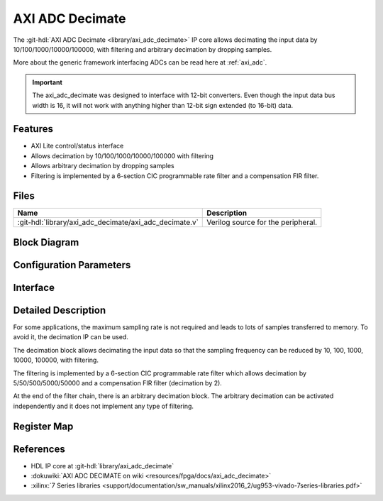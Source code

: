 .. _axi_adc_decimate:

AXI ADC Decimate
================================================================================

.. hdl-component-diagram::

The :git-hdl:`AXI ADC Decimate <library/axi_adc_decimate>` IP core
allows decimating the input data by 10/100/1000/10000/100000, with filtering
and arbitrary decimation by dropping samples.

More about the generic framework interfacing ADCs can be read here at :ref:`axi_adc`.

.. important::

   The axi_adc_decimate was designed to interface with 12-bit converters. Even
   though the input data bus width is 16, it will not work with anything higher
   than 12-bit sign extended (to 16-bit) data.

Features
--------------------------------------------------------------------------------

*  AXI Lite control/status interface
*  Allows decimation by 10/100/1000/10000/100000 with filtering
*  Allows arbitrary decimation by dropping samples
*  Filtering is implemented by a 6-section CIC programmable rate filter and a
   compensation FIR filter.

Files
--------------------------------------------------------------------------------

.. list-table::
   :header-rows: 1

   * - Name
     - Description
   * - :git-hdl:`library/axi_adc_decimate/axi_adc_decimate.v`
     - Verilog source for the peripheral.

Block Diagram
--------------------------------------------------------------------------------

.. image:: block_diagram.svg
   :alt: AXI ADC Decimate block diagram
   :align: center

Configuration Parameters
--------------------------------------------------------------------------------

.. hdl-parameters::

   * - CORRECTION_DISABLE
     - Disable scale correction of the CIC output

Interface
--------------------------------------------------------------------------------

.. hdl-interfaces::

   * - adc_clk
     - Clock input
   * - adc_rst
     - Reset, synchronous on the adc_clk clock domain
   * - adc_data_a
     - Analog data for channel A
   * - adc_data_b
     - Analog data for channel B
   * - adc_valid_a
     - Data valid signal for channel A
   * - adc_valid_b
     - Data valid signal for channel B
   * - adc_dec_data_a
     - Decimated data for channel A
   * - adc_dec_data_b
     - Decimated data for channel B
   * - adc_dec_valid_a
     - Data valid for channel A
   * - adc_dec_valid_b
     - Data valid for channel B
   * - adc_data_rate
     - Data rate (decimation ratio)
   * - adc_oversampling_en
     - Data oversampling enabled
   * - s_axi
     - Standard AXI Slave Memory Map interface

Detailed Description
--------------------------------------------------------------------------------

For some applications, the maximum sampling rate is not required and leads to
lots of samples transferred to memory. To avoid it, the decimation IP
can be used.

The decimation block allows decimating the input data so that the sampling
frequency can be reduced by 10, 100, 1000, 10000, 100000, with filtering.

The filtering is implemented by a 6-section CIC programmable rate filter which
allows decimation by 5/50/500/5000/50000 and a compensation FIR filter
(decimation by 2).

At the end of the filter chain, there is an arbitrary decimation block. The
arbitrary decimation can be activated independently and it does not implement
any type of filtering.

Register Map
--------------------------------------------------------------------------------

.. hdl-regmap::
   :name: axi_adc_decimate

References
--------------------------------------------------------------------------------

* HDL IP core at :git-hdl:`library/axi_adc_decimate`
* :dokuwiki:`AXI ADC DECIMATE on wiki <resources/fpga/docs/axi_adc_decimate>`
* :xilinx:`7 Series libraries <support/documentation/sw_manuals/xilinx2016_2/ug953-vivado-7series-libraries.pdf>`
